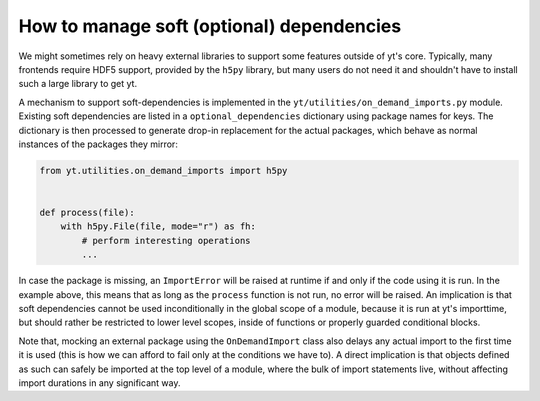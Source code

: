 How to manage soft (optional) dependencies
------------------------------------------

We might sometimes rely on heavy external libraries to support some features
outside of yt's core. Typically, many frontends require HDF5 support, provided
by the ``h5py`` library, but many users do not need it and shouldn't have to
install such a large library to get yt.

A mechanism to support soft-dependencies is implemented in the
``yt/utilities/on_demand_imports.py`` module. Existing soft dependencies are
listed in a ``optional_dependencies`` dictionary using package names for keys.
The dictionary is then processed to generate drop-in replacement for the actual
packages, which behave as normal instances of the packages they mirror:

.. code-block:: python

    from yt.utilities.on_demand_imports import h5py


    def process(file):
        with h5py.File(file, mode="r") as fh:
            # perform interesting operations
            ...

In case the package is missing, an ``ImportError`` will be raised at runtime if
and only if the code using it is run. In the example above, this means that as
long as the ``process`` function is not run, no error will be raised. An
implication is that soft dependencies cannot be used inconditionally in the
global scope of a module, because it is run at yt's importtime, but should
rather be restricted to lower level scopes, inside of functions or properly
guarded conditional blocks.

Note that, mocking an external package using the ``OnDemandImport`` class also
delays any actual import to the first time it is used (this is how we can afford
to fail only at the conditions we have to). A direct implication is that objects
defined as such can safely be imported at the top level of a module, where the
bulk of import statements live, without affecting import durations in any
significant way.
